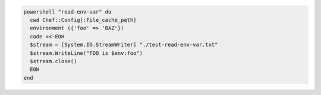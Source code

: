 .. This is an included how-to. 

.. To pass an environment variable to a script:

.. code-block:: ruby

   powershell "read-env-var" do
     cwd Chef::Config[:file_cache_path]
     environment ({'foo' => 'BAZ'})
     code <<-EOH
     $stream = [System.IO.StreamWriter] "./test-read-env-var.txt"
     $stream.WriteLine("FOO is $env:foo")
     $stream.close()
     EOH
   end



